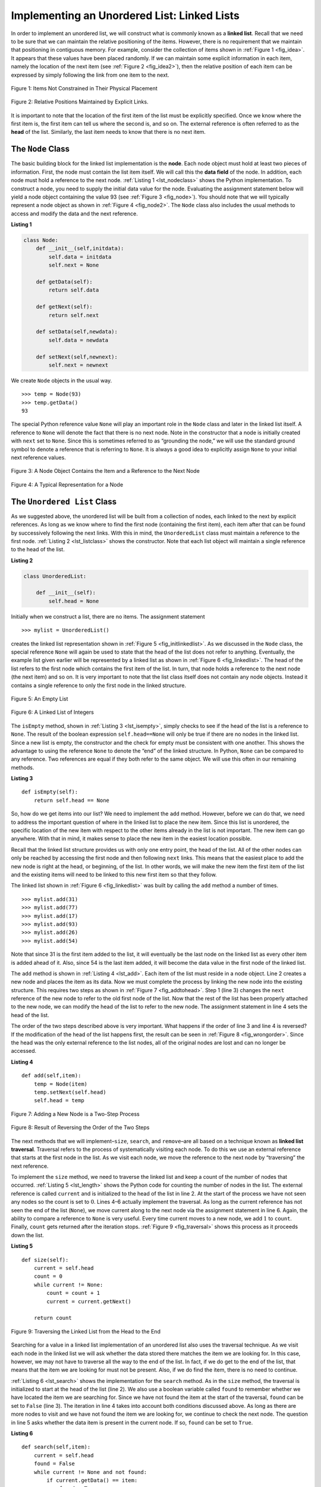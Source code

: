 ..  Copyright (C)  Brad Miller, David Ranum
    This work is licensed under the Creative Commons Attribution-NonCommercial-ShareAlike 4.0 International License. To view a copy of this license, visit http://creativecommons.org/licenses/by-nc-sa/4.0/.


Implementing an Unordered List: Linked Lists
~~~~~~~~~~~~~~~~~~~~~~~~~~~~~~~~~~~~~~~~~~~~

In order to implement an unordered list, we will construct what is
commonly known as a **linked list**. Recall that we need to be sure that
we can maintain the relative positioning of the items. However, there is
no requirement that we maintain that positioning in contiguous memory.
For example, consider the collection of items shown in
:ref:`Figure 1 <fig_idea>`. It appears that these values have been placed
randomly. If we can maintain some explicit information in each item,
namely the location of the next item (see :ref:`Figure 2 <fig_idea2>`), then the
relative position of each item can be expressed by simply following the
link from one item to the next.

.. _fig_idea:

.. figure:: Figures/idea.png
   :align: center

   Figure 1: Items Not Constrained in Their Physical Placement

.. _fig_idea2:

.. figure:: Figures/idea2.png
   :align: center

   Figure 2: Relative Positions Maintained by Explicit Links.


It is important to note that the location of the first item of the list
must be explicitly specified. Once we know where the first item is, the
first item can tell us where the second is, and so on. The external
reference is often referred to as the **head** of the list. Similarly,
the last item needs to know that there is no next item.

The ``Node`` Class
^^^^^^^^^^^^^^^^^^

The basic building block for the linked list implementation is the
**node**. Each node object must hold at least two pieces of information.
First, the node must contain the list item itself. We will call this the
**data field** of the node. In addition, each node must hold a reference
to the next node. :ref:`Listing 1 <lst_nodeclass>` shows the Python
implementation. To construct a node, you need to supply the initial data
value for the node. Evaluating the assignment statement below will yield
a node object containing the value 93 (see :ref:`Figure 3 <fig_node>`). You
should note that we will typically represent a node object as shown in
:ref:`Figure 4 <fig_node2>`. The ``Node`` class also includes the usual methods
to access and modify the data and the next reference.


.. _lst_nodeclass:

**Listing 1**

.. sourcecode:: python

   class Node:
       def __init__(self,initdata):
           self.data = initdata
           self.next = None

       def getData(self):
           return self.data

       def getNext(self):
           return self.next

       def setData(self,newdata):
           self.data = newdata

       def setNext(self,newnext):
           self.next = newnext
           
We create ``Node`` objects in the usual way.

::

        >>> temp = Node(93)
        >>> temp.getData()
        93

The special Python reference value ``None`` will play an important role
in the ``Node`` class and later in the linked list itself. A reference
to ``None`` will denote the fact that there is no next node. Note in the
constructor that a node is initially created with ``next`` set to
``None``. Since this is sometimes referred to as “grounding the node,”
we will use the standard ground symbol to denote a reference that is
referring to ``None``. It is always a good idea to explicitly assign
``None`` to your initial next reference values.



.. _fig_node:

.. figure:: Figures/node.png
   :align: center

   Figure 3: A Node Object Contains the Item and a Reference to the Next Node

.. _fig_node2:

.. figure:: Figures/node2.png
   :align: center

   Figure 4: A Typical Representation for a Node


The ``Unordered List`` Class
^^^^^^^^^^^^^^^^^^^^^^^^^^^^

As we suggested above, the unordered list will be built from a
collection of nodes, each linked to the next by explicit references. As
long as we know where to find the first node (containing the first
item), each item after that can be found by successively following the
next links. With this in mind, the ``UnorderedList`` class must maintain
a reference to the first node. :ref:`Listing 2 <lst_listclass>` shows the
constructor. Note that each list object will maintain a single reference
to the head of the list.

.. _lst_listclass:

**Listing 2**

.. sourcecode:: python

    class UnorderedList:
    
        def __init__(self):
            self.head = None

Initially when we construct a list, there are no items. The assignment
statement

::

    >>> mylist = UnorderedList()

creates the linked list representation shown in
:ref:`Figure 5 <fig_initlinkedlist>`. As we discussed in the ``Node`` class, the
special reference ``None`` will again be used to state that the head of
the list does not refer to anything. Eventually, the example list given
earlier will be represented by a linked list as shown in
:ref:`Figure 6 <fig_linkedlist>`. The head of the list refers to the first node
which contains the first item of the list. In turn, that node holds a
reference to the next node (the next item) and so on. It is very
important to note that the list class itself does not contain any node
objects. Instead it contains a single reference to only the first node
in the linked structure.

.. _fig_initlinkedlist:

.. figure:: Figures/initlinkedlist.png
   :align: center

   Figure 5: An Empty List


.. _fig_linkedlist:

.. figure:: Figures/linkedlist.png
   :align: center

   Figure 6: A Linked List of Integers




The ``isEmpty`` method, shown in :ref:`Listing 3 <lst_isempty>`, simply checks to
see if the head of the list is a reference to ``None``. The result of
the boolean expression ``self.head==None`` will only be true if there
are no nodes in the linked list. Since a new list is empty, the
constructor and the check for empty must be consistent with one another.
This shows the advantage to using the reference ``None`` to denote the
“end” of the linked structure. In Python, ``None`` can be compared to
any reference. Two references are equal if they both refer to the same
object. We will use this often in our remaining methods.

.. _lst_isempty:

**Listing 3**

::

    def isEmpty(self):
        return self.head == None

So, how do we get items into our list? We need to implement the ``add``
method. However, before we can do that, we need to address the important
question of where in the linked list to place the new item. Since this
list is unordered, the specific location of the new item with respect to
the other items already in the list is not important. The new item can
go anywhere. With that in mind, it makes sense to place the new item in
the easiest location possible.

Recall that the linked list structure provides us with only one entry
point, the head of the list. All of the other nodes can only be reached
by accessing the first node and then following ``next`` links. This
means that the easiest place to add the new node is right at the head,
or beginning, of the list. In other words, we will make the new item the
first item of the list and the existing items will need to be linked to
this new first item so that they follow.

The linked list shown in :ref:`Figure 6 <fig_linkedlist>` was built by calling
the ``add`` method a number of times.

::

    >>> mylist.add(31)
    >>> mylist.add(77)
    >>> mylist.add(17)
    >>> mylist.add(93)
    >>> mylist.add(26)
    >>> mylist.add(54)

Note that since 31 is the first item added to the list, it will
eventually be the last node on the linked list as every other item is
added ahead of it. Also, since 54 is the last item added, it will become
the data value in the first node of the linked list.

The ``add`` method is shown in :ref:`Listing 4 <lst_add>`. Each item of the list
must reside in a node object. Line 2 creates a new node and places the
item as its data. Now we must complete the process by linking the new
node into the existing structure. This requires two steps as shown in
:ref:`Figure 7 <fig_addtohead>`. Step 1 (line 3) changes the ``next`` reference
of the new node to refer to the old first node of the list. Now that the
rest of the list has been properly attached to the new node, we can
modify the head of the list to refer to the new node. The assignment
statement in line 4 sets the head of the list.

The order of the two steps described above is very important. What
happens if the order of line 3 and line 4 is reversed? If the
modification of the head of the list happens first, the result can be
seen in :ref:`Figure 8 <fig_wrongorder>`. Since the head was the only external
reference to the list nodes, all of the original nodes are lost and can
no longer be accessed.

.. _lst_add:

**Listing 4**

::

    def add(self,item):
        temp = Node(item)
        temp.setNext(self.head)
        self.head = temp

.. _fig_addtohead:

.. figure:: Figures/addtohead.png
   :align: center

   Figure 7: Adding a New Node is a Two-Step Process

.. _fig_wrongorder:

.. figure:: Figures/wrongorder.png
   :align: center

   Figure 8: Result of Reversing the Order of the Two Steps


The next methods that we will implement–``size``, ``search``, and
``remove``–are all based on a technique known as **linked list
traversal**. Traversal refers to the process of systematically visiting
each node. To do this we use an external reference that starts at the
first node in the list. As we visit each node, we move the reference to
the next node by “traversing” the next reference.

To implement the ``size`` method, we need to traverse the linked list
and keep a count of the number of nodes that occurred.
:ref:`Listing 5 <lst_length>` shows the Python code for counting the number of
nodes in the list. The external reference is called ``current`` and is
initialized to the head of the list in line 2. At the start of the
process we have not seen any nodes so the count is set to :math:`0`.
Lines 4–6 actually implement the traversal. As long as the current
reference has not seen the end of the list (``None``), we move current
along to the next node via the assignment statement in line 6. Again,
the ability to compare a reference to ``None`` is very useful. Every
time current moves to a new node, we add :math:`1` to ``count``.
Finally, ``count`` gets returned after the iteration stops.
:ref:`Figure 9 <fig_traversal>` shows this process as it proceeds down the list.

.. _lst_length:

**Listing 5**

.. highlight:: python
  :linenothreshold: 5

::

    def size(self):
        current = self.head
        count = 0
        while current != None:
            count = count + 1
            current = current.getNext()

        return count
        


.. _fig_traversal:

.. figure:: Figures/traversal.png
   :align: center

   Figure 9: Traversing the Linked List from the Head to the End


Searching for a value in a linked list implementation of an unordered
list also uses the traversal technique. As we visit each node in the
linked list we will ask whether the data stored there matches the item
we are looking for. In this case, however, we may not have to traverse
all the way to the end of the list. In fact, if we do get to the end of
the list, that means that the item we are looking for must not be
present. Also, if we do find the item, there is no need to continue.

:ref:`Listing 6 <lst_search>` shows the implementation for the ``search`` method.
As in the ``size`` method, the traversal is initialized to start at
the head of the list (line 2). We also use a boolean variable called
``found`` to remember whether we have located the item we are searching
for. Since we have not found the item at the start of the traversal,
``found`` can be set to ``False`` (line 3). The iteration in line 4
takes into account both conditions discussed above. As long as there are
more nodes to visit and we have not found the item we are looking for,
we continue to check the next node. The question in line 5 asks whether
the data item is present in the current node. If so, ``found`` can be
set to ``True``.

.. _lst_search:

**Listing 6**

::

    def search(self,item):
        current = self.head
        found = False
        while current != None and not found:
            if current.getData() == item:
                found = True
            else:
                current = current.getNext()

        return found

As an example, consider invoking the ``search`` method looking for the
item 17.

::

    >>> mylist.search(17)
    True

Since 17 is in the list, the traversal process needs to move only to the
node containing 17. At that point, the variable ``found`` is set to
``True`` and the ``while`` condition will fail, leading to the return
value seen above. This process can be seen in :ref:`Figure 10 <fig_searchpic>`.

.. _fig_searchpic:

.. figure:: Figures/search.png
   :align: center

   Figure 10: Successful Search for the Value 17


The ``remove`` method requires two logical steps. First, we need to
traverse the list looking for the item we want to remove. Once we find
the item (recall that we assume it is present), we must remove it. The
first step is very similar to ``search``. Starting with an external
reference set to the head of the list, we traverse the links until we
discover the item we are looking for. Since we assume that item is
present, we know that the iteration will stop before ``current`` gets to
``None``. This means that we can simply use the boolean ``found`` in the
condition.

When ``found`` becomes ``True``, ``current`` will be a reference to the
node containing the item to be removed. But how do we remove it? One
possibility would be to replace the value of the item with some marker
that suggests that the item is no longer present. The problem with this
approach is the number of nodes will no longer match the number of
items. It would be much better to remove the item by removing the entire
node.

In order to remove the node containing the item, we need to modify the
link in the previous node so that it refers to the node that comes after
``current``. Unfortunately, there is no way to go backward in the linked
list. Since ``current`` refers to the node ahead of the node where we
would like to make the change, it is too late to make the necessary
modification.

The solution to this dilemma is to use two external references as we
traverse down the linked list. ``current`` will behave just as it did
before, marking the current location of the traverse. The new reference,
which we will call ``previous``, will always travel one node behind
``current``. That way, when ``current`` stops at the node to be removed,
``previous`` will be referring to the proper place in the linked list
for the modification.

:ref:`Listing 7 <lst_remove>` shows the complete ``remove`` method. Lines 2–3
assign initial values to the two references. Note that ``current``
starts out at the list head as in the other traversal examples.
``previous``, however, is assumed to always travel one node behind
current. For this reason, ``previous`` starts out with a value of
``None`` since there is no node before the head (see
:ref:`Figure 11 <fig_removeinit>`). The boolean variable ``found`` will again be
used to control the iteration.

In lines 6–7 we ask whether the item stored in the current node is the
item we wish to remove. If so, ``found`` can be set to ``True``. If we
do not find the item, ``previous`` and ``current`` must both be moved
one node ahead. Again, the order of these two statements is crucial.
``previous`` must first be moved one node ahead to the location of
``current``. At that point, ``current`` can be moved. This process is
often referred to as “inch-worming” as ``previous`` must catch up to
``current`` before ``current`` moves ahead. :ref:`Figure 12 <fig_prevcurr>` shows
the movement of ``previous`` and ``current`` as they progress down the
list looking for the node containing the value 17.

.. _lst_remove:

**Listing 7**

::

    def remove(self,item):
        current = self.head
        previous = None
        found = False
        while not found:
            if current.getData() == item:
                found = True
            else:
                previous = current
                current = current.getNext()

        if previous == None:
            self.head = current.getNext()
        else:
            previous.setNext(current.getNext())

.. _fig_removeinit:

.. figure:: Figures/removeinit.png
   :align: center

   Figure 11: Initial Values for the ``previous`` and ``current`` References


.. _fig_prevcurr:

.. figure:: Figures/prevcurr.png
   :align: center

   Figure 12: ``previous`` and ``current`` Move Down the List


Once the searching step of the ``remove`` has been completed, we need to
remove the node from the linked list. :ref:`Figure 13 <fig_removepic1>` shows the
link that must be modified. However, there is a special case that needs
to be addressed. If the item to be removed happens to be the first item
in the list, then ``current`` will reference the first node in the
linked list. This also means that ``previous`` will be ``None``. We said
earlier that ``previous`` would be referring to the node whose next
reference needs to be modified in order to complete the remove. In this
case, it is not ``previous`` but rather the head of the list that needs
to be changed (see :ref:`Figure 14 <fig_removehead>`).

.. _fig_removepic1:

.. figure:: Figures/remove.png
   :align: center

   Figure 13: Removing an Item from the Middle of the List


.. _fig_removehead:

.. figure:: Figures/remove2.png
   :align: center

   Figure 14: Removing the First Node from the List


Line 12 allows us to check whether we are dealing with the special case
described above. If ``previous`` did not move, it will still have the
value ``None`` when the boolean ``found`` becomes ``True``. In that case
(line 13) the head of the list is modified to refer to the node after
the current node, in effect removing the first node from the linked
list. However, if previous is not ``None``, the node to be removed is
somewhere down the linked list structure. In this case the previous
reference is providing us with the node whose next reference must be
changed. Line 15 uses the ``setNext`` method from ``previous`` to
accomplish the removal. Note that in both cases the destination of the
reference change is ``current.getNext()``. One question that often
arises is whether the two cases shown here will also handle the
situation where the item to be removed is in the last node of the linked
list. We leave that for you to consider.

You can try out the ``UnorderedList`` class in ActiveCode 1.  

.. activecode:: unorderedlistcomplete
   :caption: The Complete UnorderedList Class
   :hidecode:
   :nocodelens:
   
   class Node:
       def __init__(self,initdata):
           self.data = initdata
           self.next = None

       def getData(self):
           return self.data

       def getNext(self):
           return self.next

       def setData(self,newdata):
           self.data = newdata

       def setNext(self,newnext):
           self.next = newnext


   class UnorderedList:

       def __init__(self):
           self.head = None

       def isEmpty(self):
           return self.head == None

       def add(self,item):
           temp = Node(item)
           temp.setNext(self.head)
           self.head = temp

       def size(self):
           current = self.head
           count = 0
           while current != None:
               count = count + 1
               current = current.getNext()

           return count

       def search(self,item):
           current = self.head
           found = False
           while current != None and not found:
               if current.getData() == item:
                   found = True
               else:
                   current = current.getNext()

           return found

       def remove(self,item):
           current = self.head
           previous = None
           found = False
           while not found:
               if current.getData() == item:
                   found = True
               else:
                   previous = current
                   current = current.getNext()

           if previous == None:
               self.head = current.getNext()
           else:
               previous.setNext(current.getNext())

   mylist = UnorderedList()

   mylist.add(31)
   mylist.add(77)
   mylist.add(17)
   mylist.add(93)
   mylist.add(26)
   mylist.add(54)

   print(mylist.size())
   print(mylist.search(93))
   print(mylist.search(100))

   mylist.add(100)
   print(mylist.search(100))
   print(mylist.size())

   mylist.remove(54)
   print(mylist.size())
   mylist.remove(93)
   print(mylist.size())
   mylist.remove(31)
   print(mylist.size())
   print(mylist.search(93))

The remaining methods ``append``, ``insert``, ``index``, and ``pop`` are
left as exercises. Remember that each of these must take into account
whether the change is taking place at the head of the list or someplace
else. Also, ``insert``, ``index``, and ``pop`` require that we name the
positions of the list. We will assume that position names are integers
starting with 0.

.. admonition:: Self Check
   
   Part I:  Implement the append method for UnorderedList.  What is the time complexity of the method you created?

   .. actex:: self_check_list1
       :nocodelens:
   
       class Node:
           def __init__(self,initdata):
               self.data = initdata
               self.next = None

           def getData(self):
               return self.data

           def getNext(self):
               return self.next

           def setData(self,newdata):
               self.data = newdata

           def setNext(self,newnext):
               self.next = newnext


       class UnorderedList:

           def __init__(self):
               self.head = None

           def isEmpty(self):
               return self.head == None

           def add(self,item):
               temp = Node(item)
               temp.setNext(self.head)
               self.head = temp

           def size(self):
               current = self.head
               count = 0
               while current != None:
                   count = count + 1
                   current = current.getNext()

               return count

           def search(self,item):
               current = self.head
               found = False
               while current != None and not found:
                   if current.getData() == item:
                       found = True
                   else:
                       current = current.getNext()

               return found

           def remove(self,item):
               current = self.head
               previous = None
               found = False
               while not found:
                   if current.getData() == item:
                       found = True
                   else:
                       previous = current
                       current = current.getNext()

               if previous == None:
                   self.head = current.getNext()
               else:
                   previous.setNext(current.getNext())

       mylist = UnorderedList()
   
   

   Part II:  In the previous problem, you most likely created an append method that was :math:`O(n)`  If you add an instance variable to the UnorderedList class you can create an append method that is :math:`O(1)`.  Modify your append method to be :math:`O(1)`  Be Careful!  To really do this correctly you will need to consider a couple of special cases that may require you to make a modification to the add method as well.

   .. actex:: self_check_list2
       :nocodelens:
   
       class Node:
           def __init__(self,initdata):
               self.data = initdata
               self.next = None

           def getData(self):
               return self.data

           def getNext(self):
               return self.next

           def setData(self,newdata):
               self.data = newdata

           def setNext(self,newnext):
               self.next = newnext


       class UnorderedList:

           def __init__(self):
               self.head = None

           def isEmpty(self):
               return self.head == None

           def add(self,item):
               temp = Node(item)
               temp.setNext(self.head)
               self.head = temp

           def size(self):
               current = self.head
               count = 0
               while current != None:
                   count = count + 1
                   current = current.getNext()

               return count

           def search(self,item):
               current = self.head
               found = False
               while current != None and not found:
                   if current.getData() == item:
                       found = True
                   else:
                       current = current.getNext()

               return found

           def remove(self,item):
               current = self.head
               previous = None
               found = False
               while not found:
                   if current.getData() == item:
                       found = True
                   else:
                       previous = current
                       current = current.getNext()

               if previous == None:
                   self.head = current.getNext()
               else:
                   previous.setNext(current.getNext())

       mylist = UnorderedList()
   


